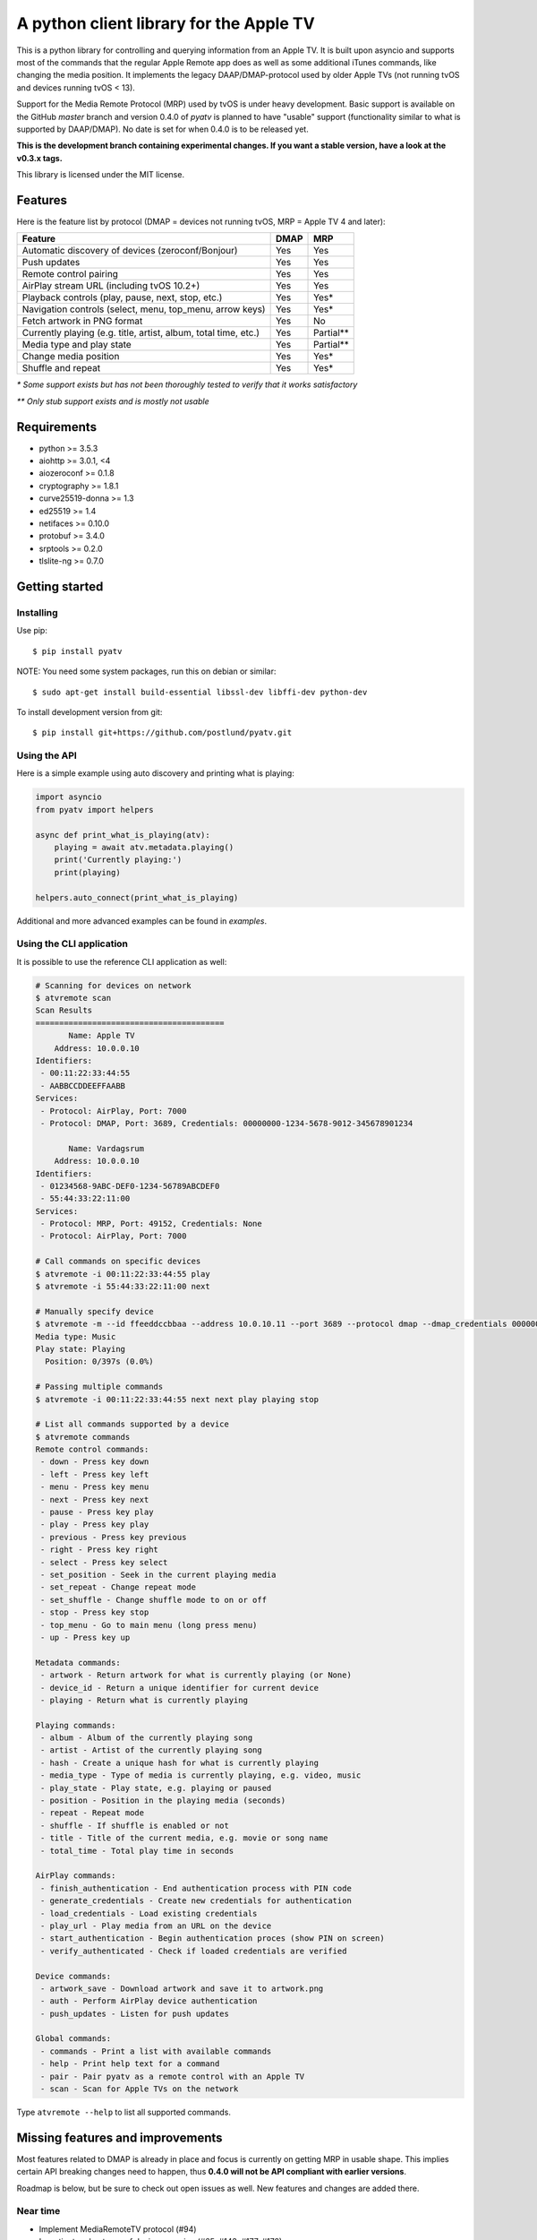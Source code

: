 A python client library for the Apple TV
========================================
|Build Status| |Coverage Status| |PyPi Package| |Downloads| |docs|

This is a python library for controlling and querying information from an Apple TV. It is built
upon asyncio and supports most of the commands that the regular Apple Remote app does as
well as some additional iTunes commands, like changing the media position. It implements the legacy
DAAP/DMAP-protocol used by older Apple TVs (not running tvOS and devices running tvOS < 13).

Support for the Media Remote Protocol (MRP) used by tvOS is under heavy development. Basic support
is available on the GitHub `master` branch and version 0.4.0 of `pyatv` is planned to have
"usable" support (functionality similar to what is supported by DAAP/DMAP). No date is set for when
0.4.0 is to be released yet.

**This is the development branch containing experimental changes. If you want a stable version,
have a look at the v0.3.x tags.**

This library is licensed under the MIT license.

Features
--------

Here is the feature list by protocol (DMAP = devices not running tvOS, MRP = Apple TV 4 and later):

+-----------------------------------------------------------------+----------+-----------+
| **Feature**                                                     | **DMAP** | **MRP**   |
+-----------------------------------------------------------------+----------+-----------+
| Automatic discovery of devices (zeroconf/Bonjour)               | Yes      | Yes       |
+-----------------------------------------------------------------+----------+-----------+
| Push updates                                                    | Yes      | Yes       |
+-----------------------------------------------------------------+----------+-----------+
| Remote control pairing                                          | Yes      | Yes       |
+-----------------------------------------------------------------+----------+-----------+
| AirPlay stream URL (including tvOS 10.2+)                       | Yes      | Yes       |
+-----------------------------------------------------------------+----------+-----------+
| Playback controls (play, pause, next, stop, etc.)               | Yes      | Yes*      |
+-----------------------------------------------------------------+----------+-----------+
| Navigation controls (select, menu, top_menu, arrow keys)        | Yes      | Yes*      |
+-----------------------------------------------------------------+----------+-----------+
| Fetch artwork in PNG format                                     | Yes      | No        |
+-----------------------------------------------------------------+----------+-----------+
| Currently playing (e.g. title, artist, album, total time, etc.) | Yes      | Partial** |
+-----------------------------------------------------------------+----------+-----------+
| Media type and play state                                       | Yes      | Partial** |
+-----------------------------------------------------------------+----------+-----------+
| Change media position                                           | Yes      | Yes*      |
+-----------------------------------------------------------------+----------+-----------+
| Shuffle and repeat                                              | Yes      | Yes*      |
+-----------------------------------------------------------------+----------+-----------+

*\* Some support exists but has not been thoroughly tested to verify that it works satisfactory*

*\*\* Only stub support exists and is mostly not usable*

Requirements
------------

- python >= 3.5.3
- aiohttp >= 3.0.1, <4
- aiozeroconf >= 0.1.8
- cryptography >= 1.8.1
- curve25519-donna >= 1.3
- ed25519 >= 1.4
- netifaces >= 0.10.0
- protobuf >= 3.4.0
- srptools >= 0.2.0
- tlslite-ng >= 0.7.0

Getting started
---------------

Installing
^^^^^^^^^^

Use pip::

    $ pip install pyatv

NOTE: You need some system packages, run this on debian or similar::

    $ sudo apt-get install build-essential libssl-dev libffi-dev python-dev

To install development version from git::

    $ pip install git+https://github.com/postlund/pyatv.git

Using the API
^^^^^^^^^^^^^

Here is a simple example using auto discovery and printing what is playing:

.. code:: python

    import asyncio
    from pyatv import helpers

    async def print_what_is_playing(atv):
        playing = await atv.metadata.playing()
        print('Currently playing:')
        print(playing)

    helpers.auto_connect(print_what_is_playing)


Additional and more advanced examples can be found in `examples`.

Using the CLI application
^^^^^^^^^^^^^^^^^^^^^^^^^

It is possible to use the reference CLI application as well:

.. code:: bash

    # Scanning for devices on network
    $ atvremote scan
    Scan Results
    ========================================
           Name: Apple TV
        Address: 10.0.0.10
    Identifiers:
     - 00:11:22:33:44:55
     - AABBCCDDEEFFAABB
    Services:
     - Protocol: AirPlay, Port: 7000
     - Protocol: DMAP, Port: 3689, Credentials: 00000000-1234-5678-9012-345678901234

           Name: Vardagsrum
        Address: 10.0.0.10
    Identifiers:
     - 01234568-9ABC-DEF0-1234-56789ABCDEF0
     - 55:44:33:22:11:00
    Services:
     - Protocol: MRP, Port: 49152, Credentials: None
     - Protocol: AirPlay, Port: 7000

    # Call commands on specific devices
    $ atvremote -i 00:11:22:33:44:55 play
    $ atvremote -i 55:44:33:22:11:00 next

    # Manually specify device
    $ atvremote -m --id ffeeddccbbaa --address 10.0.10.11 --port 3689 --protocol dmap --dmap_credentials 00000000-1234-5678-9012-345678901234 playing
    Media type: Music
    Play state: Playing
      Position: 0/397s (0.0%)

    # Passing multiple commands
    $ atvremote -i 00:11:22:33:44:55 next next play playing stop

    # List all commands supported by a device
    $ atvremote commands
    Remote control commands:
     - down - Press key down
     - left - Press key left
     - menu - Press key menu
     - next - Press key next
     - pause - Press key play
     - play - Press key play
     - previous - Press key previous
     - right - Press key right
     - select - Press key select
     - set_position - Seek in the current playing media
     - set_repeat - Change repeat mode
     - set_shuffle - Change shuffle mode to on or off
     - stop - Press key stop
     - top_menu - Go to main menu (long press menu)
     - up - Press key up

    Metadata commands:
     - artwork - Return artwork for what is currently playing (or None)
     - device_id - Return a unique identifier for current device
     - playing - Return what is currently playing

    Playing commands:
     - album - Album of the currently playing song
     - artist - Artist of the currently playing song
     - hash - Create a unique hash for what is currently playing
     - media_type - Type of media is currently playing, e.g. video, music
     - play_state - Play state, e.g. playing or paused
     - position - Position in the playing media (seconds)
     - repeat - Repeat mode
     - shuffle - If shuffle is enabled or not
     - title - Title of the current media, e.g. movie or song name
     - total_time - Total play time in seconds

    AirPlay commands:
     - finish_authentication - End authentication process with PIN code
     - generate_credentials - Create new credentials for authentication
     - load_credentials - Load existing credentials
     - play_url - Play media from an URL on the device
     - start_authentication - Begin authentication proces (show PIN on screen)
     - verify_authenticated - Check if loaded credentials are verified

    Device commands:
     - artwork_save - Download artwork and save it to artwork.png
     - auth - Perform AirPlay device authentication
     - push_updates - Listen for push updates

    Global commands:
     - commands - Print a list with available commands
     - help - Print help text for a command
     - pair - Pair pyatv as a remote control with an Apple TV
     - scan - Scan for Apple TVs on the network

Type ``atvremote --help`` to list all supported commands.

Missing features and improvements
---------------------------------

Most features related to DMAP is already in place and focus is currently on
getting MRP in usable shape. This implies certain API breaking changes need
to happen, thus **0.4.0 will not be API compliant with earlier versions**.

Roadmap is below, but be sure to check out open issues as well. New features
and changes are added there.

Near time
^^^^^^^^^

- Implement MediaRemoteTV protocol (#94)
- Investigate robustness of device scanning (#65, #143, #177, #178)

Later
^^^^^

- Stream local files using AirPlay (#95)

Quality and documentation
^^^^^^^^^^^^^^^^^^^^^^^^^

- Write simple smoke test for atvremote
- Write formal test procedure (#203)
- Improved documentation

  - Better pydoc documentation for classes and methods
  - Migrate documentation to GitHub pages (#205)

Development
-----------

Fork this project, clone it and run `setup_dev_env.sh` to setup a virtual
environment and install everything needed for development:

.. code:: bash

    git clone https://github.com/postlund/pyatv.git
    cd pyatv
    ./scripts/setup_dev_env.sh
    source bin/activate

You can run the tests with ``python setup.py test``. Also, make sure that
pylint, flake8 and pydoc passes before committing. This is done automatically
if you run just run ``tox``.

When using ``atvremote``, pass ``--debug`` to get better logging.

.. |Build Status| image:: https://travis-ci.org/postlund/pyatv.svg?branch=master
   :target: https://travis-ci.org/postlund/pyatv
.. |Coverage Status| image:: https://img.shields.io/coveralls/postlund/pyatv.svg
   :target: https://coveralls.io/r/postlund/pyatv?branch=master
.. |PyPi Package| image:: https://badge.fury.io/py/pyatv.svg
   :target: https://badge.fury.io/py/pyatv
.. |docs| image:: https://readthedocs.org/projects/pyatv/badge/?version=master
   :alt: Documentation Status
   :scale: 100%
   :target: https://pyatv.readthedocs.io/en/master/?badge=latest
.. |Downloads| image:: https://pepy.tech/badge/pyatv
   :target: https://pepy.tech/project/pyatv
